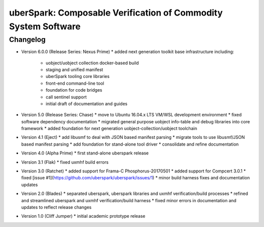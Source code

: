 uberSpark: Composable Verification of Commodity System Software
===============================================================

Changelog
---------

* Version 6.0.0 (Release Series: Nexus Prime)
  * added next generation toolkit base infrastructure including:
	* uobject/uobject collection docker-based build
	* staging and unified manifest
	* uberSpark tooling core libraries
	* front-end command-line tool
	* foundation for code bridges
	* call sentinel support
	* initial draft of documentation and guides

* Version 5.0 (Release Series: Chase)
  * move to Ubuntu 16.04.x LTS VM/WSL development environment
  * fixed software dependency documentation
  * migrated general purpose uobject info-table and debug libraries into core framework
  * added foundation for next generation uobject-collection/uobject  toolchain
	
* Version 4.1 (Eject)
  * add libusmf to deal with JSON based manifest parsing
  * migrate tools to use libusmf/JSON based manifest parsing
  * add foundation for stand-alone tool driver
  * consolidate and refine documentation

* Version 4.0 (Alpha Prime)
  * first stand-alone uberspark release

* Version 3.1 (Flak)
  * fixed uxmhf build errors

* Version 3.0 (Ratchet)
  * added support for Frama-C Phosphorus-20170501
  * added support for Compcert 3.0.1
  * fixed [issue #1](https://github.com/uberspark/uberspark/issues/1)
  * minor build harness fixes and documentation updates

* Version 2.0 (Blades)
  * separated uberspark, uberspark libraries and uxmhf verification/build processes
  * refined and streamlined uberspark and uxmhf verification/build harness
  * fixed minor errors in documentation and updates to reflect release changes

* Version 1.0 (Cliff Jumper)
  * initial academic prototype release


